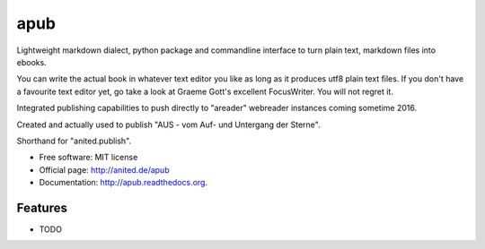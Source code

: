 apub
====

.. .. image:: https://badge.fury.io/py/apub.png
    :target: http://badge.fury.io/py/apub
    
.. image:: https://travis-ci.org/cknoerndel/apub.png?branch=develop
        :target: https://travis-ci.org/cknoerndel/apub

.. .. image:: https://pypip.in/d/apub/badge.png
        :target: https://pypi.python.org/pypi/apub


Lightweight markdown dialect, python package and commandline interface to turn plain text, markdown files into ebooks.

You can write the actual book in whatever text editor you like as long as it produces utf8 plain text files. If you don't have a favourite text editor yet, go take a look at Graeme Gott's excellent FocusWriter. You will not regret it.

Integrated publishing capabilities to push directly to "areader" webreader instances coming sometime 2016.

Created and actually used to publish "AUS - vom Auf- und Untergang der Sterne".

Shorthand for "anited.publish".

* Free software: MIT license
* Official page: http://anited.de/apub
* Documentation: http://apub.readthedocs.org.

Features
--------

* TODO